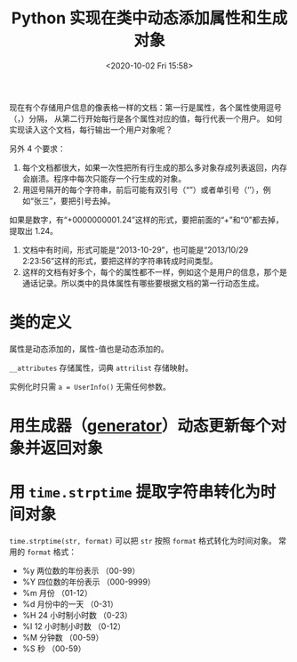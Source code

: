 # -*- eval: (setq org-download-image-dir (concat default-directory "./static/Python 实现在类中动态添加属性和生成对象/")); -*-
:PROPERTIES:
:ID:       44B52E2E-3B65-49B9-A6B2-BCF68B7DBB44
:END:
#+LATEX_CLASS: my-article

#+DATE: <2020-10-02 Fri 15:58>
#+TITLE: Python 实现在类中动态添加属性和生成对象
现在有个存储用户信息的像表格一样的文档：第一行是属性，各个属性使用逗号（，）分隔，
从第二行开始每行是各个属性对应的值，每行代表一个用户。
如何实现读入这个文档，每行输出一个用户对象呢？

另外 4 个要求：
1. 每个文档都很大，如果一次性把所有行生成的那么多对象存成列表返回，内存会崩溃。程序中每次只能存一个行生成的对象。
2. 用逗号隔开的每个字符串，前后可能有双引号（“”）或者单引号（‘’），例如“张三”，要把引号去掉。
如果是数字，有“+0000000001.24”这样的形式，要把前面的“+”和“0”都去掉，提取出 1.24。
3. 文档中有时间，形式可能是“2013-10-29”，也可能是“2013/10/29 2:23:56”这样的形式，要把这样的字符串转成时间类型。
4. 这样的文档有好多个，每个的属性都不一样，例如这个是用户的信息，那个是通话记录。所以类中的具体属性有哪些要根据文档的第一行动态生成。

* 类的定义

#+BEGIN_SRC python :results values :exports no-eval
class UserInfo(object):
    'Class to instore user information.'
    def __init__(self):
        self.attrilist={}
        self.__attributes=[]

    def updateAttributes(self, attributes):
        self.__attributes = attributes

    def updatePairs(self, values):
        for i in range(len(values)):
            self.attrilist[self.__attributes[i]]=values[i]
#+END_SRC

#+RESULTS:
: None

属性是动态添加的，属性-值也是动态添加的。

~__attributes~ 存储属性，词典 ~attrilist~ 存储映射。

实例化时只需 ~a = UserInfo()~ 无需任何参数。

* 用生成器（[[id:241C1FAD-06D8-4559-8CA6-47EE38DA1FE9][generator]]）动态更新每个对象并返回对象

#+BEGIN_SRC python :results values list :exports no-eval
def ObjectGenerator(maxlinenum):
    filename = '/USER.csv'
    attributes = []
    linenum = 1
    a = UserInfo()
    file = open(filename)
    while linenum < maxlinenum:
        values = []
        line = str.decode(file.readline(), 'gb2312')
        if line == '':
            print 'Reading failed! Please check file name!'
            break
        str_list = line.split(',')
        for item in str_list:
            item = item.strip()
            item = item.strip('\"')
            item = item.strip('\'')
            item = item.strip('+0*')
            item = catchTime(item)
        if linenum == 1:
            attributes.append(item)
        else:
            values.append(item)
        if linenum == 1:
            a.updateAttributes(attributes)
        else:
            a.updatePairs(values)
            yield a.attrilist
            linenum = linenum + 1
#+END_SRC

#+RESULTS:
: None

* 用 ~time.strptime~ 提取字符串转化为时间对象
~time.strptime(str, format)~ 可以把 =str= 按照 =format= 格式转化为时间对象。
常用的 =format= 格式：
- %y 两位数的年份表示 （00-99）
- %Y 四位数的年份表示 （000-9999）
- %m 月份 （01-12）
- %d 月份中的一天 （0-31）
- %H 24 小时制小时数 （0-23）
- %I 12 小时制小时数 （0-12）
- %M 分钟数 （00-59）
- %S 秒 （00-59）

#+BEGIN_SRC python :results raw drawer values :exports no-eval
import time
import re


def catchTime(item):
    matchObject = re.match(r'\d{4}-\d{2}-\d{2}', item, flags=0)
    if matchObject != None:
        item = time.strptime(item, '%Y-%m-%d')
        return item
    else:
        matchObject = re.match(r'\d{4}/\d{2}/\d{2}\s\d+:\d+:\d+', item, flags=0)
        if matchObject != None:
            item = item.strptime(item, '%Y/%m/%d %H:%M:%S')
            return item
#+END_SRC

